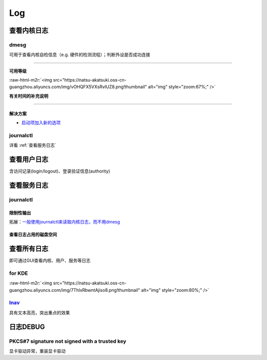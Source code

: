 .. role:: raw-html-m2r(raw)
   :format: html


Log
===

查看内核日志
------------

dmesg
^^^^^

可用于查看内核自检信息（e.g. 硬件的检测流程）；判断外设是否成功连接

.. prompt:: bash $,# auto

   $ dmesg
   # option:
   # -l (level) 设置输出等级
   # -T (timestamp) 使用系统时间（时间或在挂起后不准）

----

**可用等级**

:raw-html-m2r:`<img src="https://natsu-akatsuki.oss-cn-guangzhou.aliyuncs.com/img/vOHQFX5VXsRvIUZ8.png!thumbnail" alt="img" style="zoom:67%;" />`

**有关时间的补充说明**


.. image:: https://natsu-akatsuki.oss-cn-guangzhou.aliyuncs.com/img/SoEqKDAjyTkGHhsQ.png!thumbnail
   :target: https://natsu-akatsuki.oss-cn-guangzhou.aliyuncs.com/img/SoEqKDAjyTkGHhsQ.png!thumbnail
   :alt: img


----

解决方案
~~~~~~~~


* `启动项加入新的选项 <https://bbs.archlinux.org/viewtopic.php?id=246507>`_


.. image:: https://natsu-akatsuki.oss-cn-guangzhou.aliyuncs.com/img/B8YXQPNwb5apZQ7A.png!thumbnail
   :target: https://natsu-akatsuki.oss-cn-guangzhou.aliyuncs.com/img/B8YXQPNwb5apZQ7A.png!thumbnail
   :alt: img


journalctl
^^^^^^^^^^

详看 :ref:`查看服务日志`

查看用户日志
------------

含访问记录(login/logout)、登录验证信息(authority)

查看服务日志
------------

journalctl
^^^^^^^^^^

.. prompt:: bash $,# auto

   $ journalctl -x # 输出信息附帮助性说明(help texts)
   $ journalctl -e # 指定从日志文件尾部读起


.. image:: https://natsu-akatsuki.oss-cn-guangzhou.aliyuncs.com/img/SM3t7ubZHhPqIQAR.png!thumbnail
   :target: https://natsu-akatsuki.oss-cn-guangzhou.aliyuncs.com/img/SM3t7ubZHhPqIQAR.png!thumbnail
   :alt: img


限制性输出
~~~~~~~~~~

.. prompt:: bash $,# auto

   # option
   # -p: err/num      # 指定日志输出等级
   # --: since today  # 指定起始日期（只看当天的日志）
   # -b：             # 最近一次的boot记录
   # -k：             # 只查看内核信息


.. image:: https://natsu-akatsuki.oss-cn-guangzhou.aliyuncs.com/img/cmfj6YFCuKa3q2dr.png!thumbnail
   :target: https://natsu-akatsuki.oss-cn-guangzhou.aliyuncs.com/img/cmfj6YFCuKa3q2dr.png!thumbnail
   :alt: img


拓展：\ `一般使用journalctl来读取内核日志，而不用dmesg <https://wiki.archlinux.org/title/General_troubleshooting#General_procedures>`_

查看日志占用的磁盘空间
~~~~~~~~~~~~~~~~~~~~~~

.. prompt:: bash $,# auto

   $ journalctl --disk-usage

查看所有日志
------------

即可通过GUI查看内核、用户、服务等日志

for KDE
^^^^^^^

.. prompt:: bash $,# auto

   $ ksystemlog

:raw-html-m2r:`<img src="https://natsu-akatsuki.oss-cn-guangzhou.aliyuncs.com/img/7ThlxRbwntAjiso8.png!thumbnail" alt="img" style="zoom:80%;" />`

`lnav <http://www.imooc.com/article/80502>`_
^^^^^^^^^^^^^^^^^^^^^^^^^^^^^^^^^^^^^^^^^^^^^^^^

具有文本高亮，突出重点的效果


.. image:: https://natsu-akatsuki.oss-cn-guangzhou.aliyuncs.com/img/image-20211030104458267.png
   :target: https://natsu-akatsuki.oss-cn-guangzhou.aliyuncs.com/img/image-20211030104458267.png
   :alt: image-20211030104458267


日志DEBUG
---------

PKCS#7 signature not signed with a trusted key
^^^^^^^^^^^^^^^^^^^^^^^^^^^^^^^^^^^^^^^^^^^^^^

显卡驱动异常，重装显卡驱动
